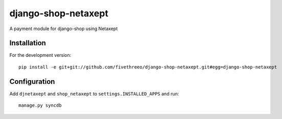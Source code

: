 ====================
django-shop-netaxept
====================

A payment module for django-shop using Netaxept

Installation
------------

For the development version:

::

    pip install -e git+git://github.com/fivethreeo/django-shop-netaxept.git#egg=django-shop-netaxept

Configuration
-------------

Add ``djnetaxept`` and ``shop_netaxept`` to ``settings.INSTALLED_APPS`` and run:

::

    manage.py syncdb

